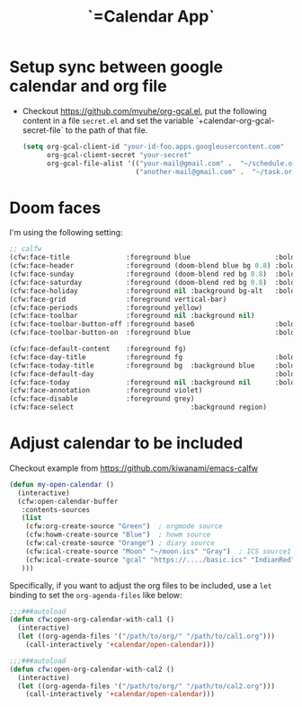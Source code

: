 #+TITLE: `=Calendar App`
* Setup sync between google calendar and org file
:PROPERTIES:
:ID:       5E190E8A-CA26-4679-B5F8-BF9CFD289271
:END:
- Checkout https://github.com/myuhe/org-gcal.el, put the following content in a file ~secret.el~ and set the variable `+calendar-org-gcal-secret-file` to the path of that file.
  #+BEGIN_SRC emacs-lisp
(setq org-gcal-client-id "your-id-foo.apps.googleusercontent.com"
      org-gcal-client-secret "your-secret"
      org-gcal-file-alist '(("your-mail@gmail.com" .  "~/schedule.org")
                            ("another-mail@gmail.com" .  "~/task.org")))
  #+END_SRC
* Doom faces
:PROPERTIES:
:ID:       8223894E-EA68-4259-A2EA-AF7E3653C610
:END:
I'm using the following setting:
#+BEGIN_SRC emacs-lisp
;; calfw
(cfw:face-title              :foreground blue                     :bold bold :height 2.0 :inherit 'variable-pitch)
(cfw:face-header             :foreground (doom-blend blue bg 0.8) :bold bold)
(cfw:face-sunday             :foreground (doom-blend red bg 0.8)  :bold bold)
(cfw:face-saturday           :foreground (doom-blend red bg 0.8)  :bold bold)
(cfw:face-holiday            :foreground nil :background bg-alt   :bold bold)
(cfw:face-grid               :foreground vertical-bar)
(cfw:face-periods            :foreground yellow)
(cfw:face-toolbar            :foreground nil :background nil)
(cfw:face-toolbar-button-off :foreground base6                    :bold bold             :inherit 'variable-pitch)
(cfw:face-toolbar-button-on  :foreground blue                     :bold bold             :inherit 'variable-pitch)

(cfw:face-default-content    :foreground fg)
(cfw:face-day-title          :foreground fg                       :bold bold)
(cfw:face-today-title        :foreground bg  :background blue     :bold bold)
(cfw:face-default-day                                             :bold bold)
(cfw:face-today              :foreground nil :background nil      :bold bold)
(cfw:face-annotation         :foreground violet)
(cfw:face-disable            :foreground grey)
(cfw:face-select                             :background region)
#+END_SRC
* Adjust calendar to be included
:PROPERTIES:
:ID:       D734975C-4B49-4F66-A088-AB2707A77537
:END:
Checkout example from https://github.com/kiwanami/emacs-calfw
#+BEGIN_SRC emacs-lisp
(defun my-open-calendar ()
  (interactive)
  (cfw:open-calendar-buffer
   :contents-sources
   (list
    (cfw:org-create-source "Green")  ; orgmode source
    (cfw:howm-create-source "Blue")  ; howm source
    (cfw:cal-create-source "Orange") ; diary source
    (cfw:ical-create-source "Moon" "~/moon.ics" "Gray")  ; ICS source1
    (cfw:ical-create-source "gcal" "https://..../basic.ics" "IndianRed") ; google calendar ICS
   ))) 
#+END_SRC
Specifically, if you want to adjust the org files to be included, use a ~let~ binding to set the ~org-agenda-files~ like below:
#+BEGIN_SRC emacs-lisp
;;;###autoload
(defun cfw:open-org-calendar-with-cal1 ()
  (interactive)
  (let ((org-agenda-files '("/path/to/org/" "/path/to/cal1.org")))
    (call-interactively '+calendar/open-calendar)))

;;;###autoload
(defun cfw:open-org-calendar-with-cal2 ()
  (interactive)
  (let ((org-agenda-files '("/path/to/org/" "/path/to/cal2.org")))
    (call-interactively '+calendar/open-calendar)))
#+END_SRC
